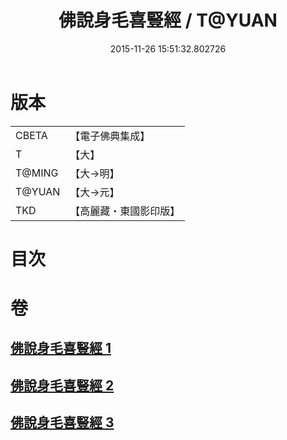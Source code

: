 #+TITLE: 佛說身毛喜豎經 / T@YUAN
#+DATE: 2015-11-26 15:51:32.802726
* 版本
 |     CBETA|【電子佛典集成】|
 |         T|【大】     |
 |    T@MING|【大→明】   |
 |    T@YUAN|【大→元】   |
 |       TKD|【高麗藏・東國影印版】|

* 目次
* 卷
** [[file:KR6i0453_001.txt][佛說身毛喜豎經 1]]
** [[file:KR6i0453_002.txt][佛說身毛喜豎經 2]]
** [[file:KR6i0453_003.txt][佛說身毛喜豎經 3]]
